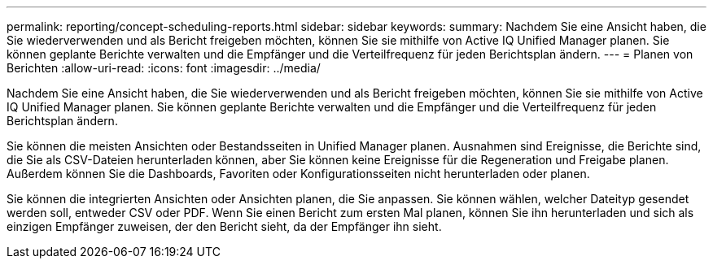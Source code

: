 ---
permalink: reporting/concept-scheduling-reports.html 
sidebar: sidebar 
keywords:  
summary: Nachdem Sie eine Ansicht haben, die Sie wiederverwenden und als Bericht freigeben möchten, können Sie sie mithilfe von Active IQ Unified Manager planen. Sie können geplante Berichte verwalten und die Empfänger und die Verteilfrequenz für jeden Berichtsplan ändern. 
---
= Planen von Berichten
:allow-uri-read: 
:icons: font
:imagesdir: ../media/


[role="lead"]
Nachdem Sie eine Ansicht haben, die Sie wiederverwenden und als Bericht freigeben möchten, können Sie sie mithilfe von Active IQ Unified Manager planen. Sie können geplante Berichte verwalten und die Empfänger und die Verteilfrequenz für jeden Berichtsplan ändern.

Sie können die meisten Ansichten oder Bestandsseiten in Unified Manager planen. Ausnahmen sind Ereignisse, die Berichte sind, die Sie als CSV-Dateien herunterladen können, aber Sie können keine Ereignisse für die Regeneration und Freigabe planen. Außerdem können Sie die Dashboards, Favoriten oder Konfigurationsseiten nicht herunterladen oder planen.

Sie können die integrierten Ansichten oder Ansichten planen, die Sie anpassen. Sie können wählen, welcher Dateityp gesendet werden soll, entweder CSV oder PDF. Wenn Sie einen Bericht zum ersten Mal planen, können Sie ihn herunterladen und sich als einzigen Empfänger zuweisen, der den Bericht sieht, da der Empfänger ihn sieht.
